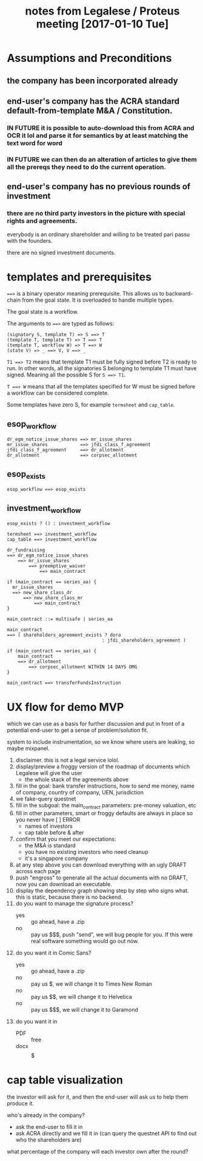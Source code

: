#+TITLE: notes from Legalese / Proteus meeting [2017-01-10 Tue]
#+HTML_HEAD: <link rel="stylesheet" type="text/css" href="https://dl.dropboxusercontent.com/u/9544489/org-style-img100.css" />
#+OPTIONS: toc:1

* Assumptions and Preconditions

** the company has been incorporated already

** end-user's company has the ACRA standard default-from-template M&A / Constitution.

*** IN FUTURE it is possible to auto-download this from ACRA and OCR it lol and parse it for semantics by at least matching the text word for word

*** IN FUTURE we can then do an alteration of articles to give them all the prereqs they need to do the current operation.

** end-user's company has no previous rounds of investment

*** there are no third party investors in the picture with special rights and agreements. 

everybody is an ordinary shareholder and willing to be treated pari passu with the founders.

there are no signed investment documents.

* templates and prerequisites

~==>~ is a binary operator meaning prerequisite. This allows us to backward-chain from the goal state. It is overloaded to handle multiple types.

The goal state is a workflow.

The arguments to ~==>~ are typed as follows:

#+BEGIN_SRC
(signatory S, template T) => S ==> T
(template T, template T) => T ==> T
(template T, workflow W) => T ==> W
(state V) => _ ==> V, V ==> _
#+END_SRC

~T1 ==> T2~ means that template T1 must be fully signed before T2 is ready to run. In other words, all the signatories S belonging to template T1 must have signed. Meaning all the possible S for ~S ==> T1~.

~T ==> W~ means that all the templates specified for W must be signed before a workflow can be considered complete.

Some templates have zero S, for example ~termsheet~ and ~cap_table~.

** esop_workflow

#+BEGIN_SRC
dr_egm_notice_issue_shares ==> mr_issue_shares
mr_issue_shares            ==> jfdi_class_f_agreement
jfdi_class_f_agreement     ==> dr_allotment
dr_allotment               ==> corpsec_allotment
#+END_SRC

** esop_exists

#+BEGIN_SRC
esop_workflow ==> esop_exists
#+END_SRC

** investment_workflow

#+BEGIN_SRC
esop_exists ? () : investment_workflow

termsheet ==> investment_workflow
cap_table ==> investment_workflow

dr_fundraising
==> dr_egm_notice_issue_shares
    ==> mr_issue_shares
        ==> preemptive_waiver
            ==> main_contract

if (main_contract == series_aa) {
  mr_issue_shares
  ==> new_share_class_dr
      ==> new_share_class_mr
          ==> main_contract
}

main_contract ::= multisafe | series_aa

main_contract
==> ( shareholders_agreement_exists ? dora
                                   : jfdi_shareholders_agreement )

if (main_contract == series_aa) {
    main_contract
    ==> dr_allotment
        ==> corpsec_allotment WITHIN 14 DAYS OMG
}

main_contract ==> transferFundsInstruction
#+END_SRC

* UX flow for demo MVP
which we can use as a basis for further discussion
and put in front of a potential end-user to get a sense of problem/solution fit.

system to include instrumentation, so we know where users are leaking, so maybe mixpanel.

1. disclaimer. this is not a legal service lolol.
2. display/preview a froggy version of the roadmap of documents which Legalese will give the user
   - the whole stack of the agreements above
3. fill in the goal: bank transfer instructions, how to send me money, name of company, country of company, UEN, jurisdiction
4. we fake-query questnet
5. fill in the subgoal: the main_contract parameters: pre-money valuation, etc
6. fill in other parameters, smart or froggy defaults are always in place so you never have [  ] ERROR
   - names of investors
   - cap table before & after
7. confirm that you meet our expectations:
   - the M&A is standard
   - you have no existing investors who need cleanup
   - it's a singapore company
8. at any step above you can download everything with an ugly DRAFT across each page
9. push "engross" to generate all the actual documents with no DRAFT, now you can download an executable.
10. display the dependency graph showing step by step who signs what. this is static, because there is no backend.
11. do you want to manage the signature process?
    - yes :: go ahead, have a .zip
    - no :: pay us $$$, push "send", we will bug people for you. If this were real software something would go out now.
12. do you want it in Comic Sans?
    - yes :: go ahead, have a .zip
    - no :: pay us $, we will change it to Times New Roman
    - no :: pay us $$, we will change it to Helvetica
    - no :: pay us $$$, we will change it to Garamond
13. do you want it in
    - PDF :: free
    - docx :: $$$$$

* cap table visualization

the investor will ask for it, and then the end-user will ask us to help them produce it.

who's already in the company?
- ask the end-user to fill it in
- ask ACRA directly and we fill it in
  (can query the questnet API to find out who the shareholders are)

what percentage of the company will each investor own after the round?
